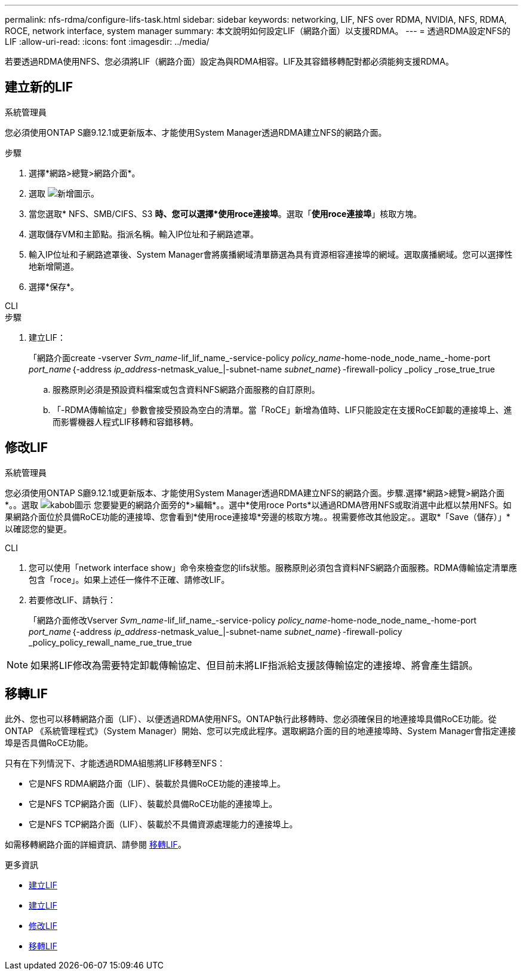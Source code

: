 ---
permalink: nfs-rdma/configure-lifs-task.html 
sidebar: sidebar 
keywords: networking, LIF, NFS over RDMA, NVIDIA, NFS, RDMA, ROCE, network interface, system manager 
summary: 本文說明如何設定LIF（網路介面）以支援RDMA。 
---
= 透過RDMA設定NFS的LIF
:allow-uri-read: 
:icons: font
:imagesdir: ../media/


[role="lead"]
若要透過RDMA使用NFS、您必須將LIF（網路介面）設定為與RDMA相容。LIF及其容錯移轉配對都必須能夠支援RDMA。



== 建立新的LIF

[role="tabbed-block"]
====
.系統管理員
--
您必須使用ONTAP S廳9.12.1或更新版本、才能使用System Manager透過RDMA建立NFS的網路介面。

.步驟
. 選擇*網路>總覽>網路介面*。
. 選取 image:icon_add.gif["新增圖示"]。
. 當您選取* NFS、SMB/CIFS、S3 *時、您可以選擇*使用roce連接埠*。選取「*使用roce連接埠*」核取方塊。
. 選取儲存VM和主節點。指派名稱。輸入IP位址和子網路遮罩。
. 輸入IP位址和子網路遮罩後、System Manager會將廣播網域清單篩選為具有資源相容連接埠的網域。選取廣播網域。您可以選擇性地新增閘道。
. 選擇*保存*。


--
.CLI
--
.步驟
. 建立LIF：
+
「網路介面create -vserver _Svm_name_-lif_lif_name_-service-policy _policy_name_-home-node_node_name_-home-port _port_name_｛-address _ip_address_-netmask_value_|-subnet-name _subnet_name_｝-firewall-policy _policy _rose_true_true

+
.. 服務原則必須是預設資料檔案或包含資料NFS網路介面服務的自訂原則。
.. 「-RDMA傳輸協定」參數會接受預設為空白的清單。當「RoCE」新增為值時、LIF只能設定在支援RoCE卸載的連接埠上、進而影響機器人程式LIF移轉和容錯移轉。




--
====


== 修改LIF

[role="tabbed-block"]
====
.系統管理員
--
您必須使用ONTAP S廳9.12.1或更新版本、才能使用System Manager透過RDMA建立NFS的網路介面。步驟.選擇*網路>總覽>網路介面*。。選取 image:icon_kabob.gif["kabob圖示"] 您要變更的網路介面旁的*>編輯*。。選中*使用roce Ports*以通過RDMA啓用NFS或取消選中此框以禁用NFS。如果網路介面位於具備RoCE功能的連接埠、您會看到*使用roce連接埠*旁邊的核取方塊。。視需要修改其他設定。。選取*「Save（儲存）」*以確認您的變更。

--
.CLI
--
. 您可以使用「network interface show」命令來檢查您的lifs狀態。服務原則必須包含資料NFS網路介面服務。RDMA傳輸協定清單應包含「roce」。如果上述任一條件不正確、請修改LIF。
. 若要修改LIF、請執行：
+
「網路介面修改Vserver _Svm_name_-lif_lif_name_-service-policy _policy_name_-home-node_node_name_-home-port _port_name_｛-address _ip_address_-netmask_value_|-subnet-name _subnet_name_｝-firewall-policy _policy_policy_rewall_name_rue_true_true




NOTE: 如果將LIF修改為需要特定卸載傳輸協定、但目前未將LIF指派給支援該傳輸協定的連接埠、將會產生錯誤。

--
====


== 移轉LIF

此外、您也可以移轉網路介面（LIF）、以便透過RDMA使用NFS。ONTAP執行此移轉時、您必須確保目的地連接埠具備RoCE功能。從ONTAP 《系統管理程式》（System Manager）開始、您可以完成此程序。選取網路介面的目的地連接埠時、System Manager會指定連接埠是否具備RoCE功能。

只有在下列情況下、才能透過RDMA組態將LIF移轉至NFS：

* 它是NFS RDMA網路介面（LIF）、裝載於具備RoCE功能的連接埠上。
* 它是NFS TCP網路介面（LIF）、裝載於具備RoCE功能的連接埠上。
* 它是NFS TCP網路介面（LIF）、裝載於不具備資源處理能力的連接埠上。


如需移轉網路介面的詳細資訊、請參閱 xref:../networking/migrate_a_lif.html[移轉LIF]。

.更多資訊
* xref:../networking/create_a_lif.html[建立LIF]
* xref:../networking/create_a_lif.html[建立LIF]
* xref:../networking/modify_a_lif.html[修改LIF]
* xref:../networking/migrate_a_lif.html[移轉LIF]

